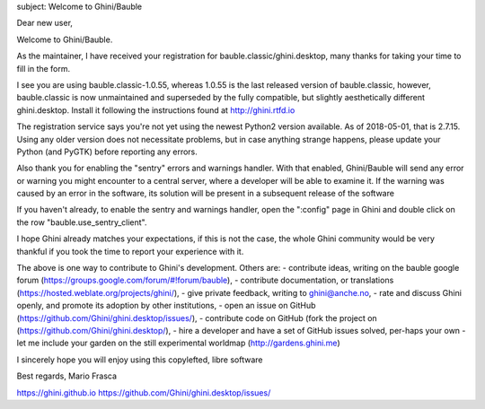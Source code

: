 subject: Welcome to Ghini/Bauble

Dear new user,

Welcome to Ghini/Bauble.

As the maintainer, I have received your registration for bauble.classic/ghini.desktop,
many thanks for taking your time to fill in the form.

I see you are using bauble.classic-1.0.55, whereas 1.0.55 is the last released version of bauble.classic, however,
bauble.classic is now unmaintained and superseded by the fully compatible, but slightly aesthetically different ghini.desktop. Install it following the instructions found at http://ghini.rtfd.io

The registration service says you're not yet using the newest Python2 version available. As of 2018-05-01, that is 2.7.15. Using any older version does not necessitate problems, but in case anything strange happens, please update your Python (and PyGTK) before reporting any errors.

Also thank you for enabling the "sentry" errors and warnings handler.
With that enabled, Ghini/Bauble will send any error or warning you might encounter to a central server, where a developer will be able to examine it. If the warning was caused by an error in the software, its solution will be present in a subsequent release of the software

If you haven't already, to enable the sentry and warnings handler, open the ":config" page in Ghini and double click on the row "bauble.use_sentry_client".

I hope Ghini already matches your expectations,
if this is not the case, the whole Ghini community would be very thankful
if you took the time to report your experience with it.

The above is one way to contribute to Ghini's development. Others are:
- contribute ideas, writing on the bauble google forum (https://groups.google.com/forum/#!forum/bauble),
- contribute documentation, or translations (https://hosted.weblate.org/projects/ghini/),
- give private feedback, writing to ghini@anche.no,
- rate and discuss Ghini openly, and promote its adoption by other institutions,
- open an issue on GitHub (https://github.com/Ghini/ghini.desktop/issues/),
- contribute code on GitHub (fork the project on (https://github.com/Ghini/ghini.desktop/),
- hire a developer and have a set of GitHub issues solved, per-haps your own
- let me include your garden on the still experimental worldmap (http://gardens.ghini.me)

I sincerely hope you will enjoy using this copylefted, libre software

Best regards,
Mario Frasca

https://ghini.github.io
https://github.com/Ghini/ghini.desktop/issues/
